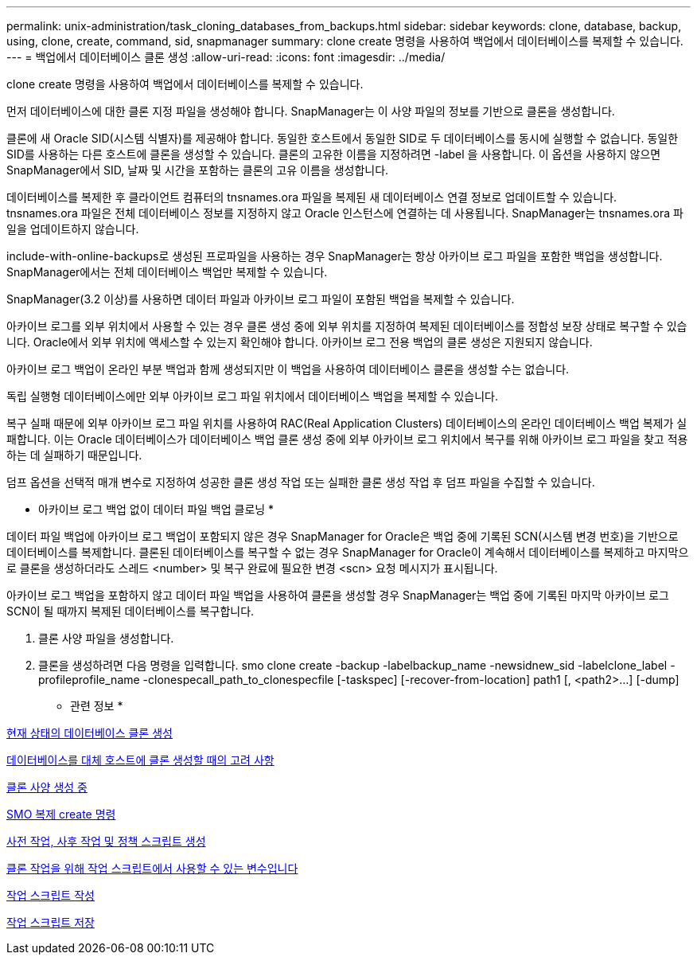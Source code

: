 ---
permalink: unix-administration/task_cloning_databases_from_backups.html 
sidebar: sidebar 
keywords: clone, database, backup, using, clone, create, command, sid, snapmanager 
summary: clone create 명령을 사용하여 백업에서 데이터베이스를 복제할 수 있습니다. 
---
= 백업에서 데이터베이스 클론 생성
:allow-uri-read: 
:icons: font
:imagesdir: ../media/


[role="lead"]
clone create 명령을 사용하여 백업에서 데이터베이스를 복제할 수 있습니다.

먼저 데이터베이스에 대한 클론 지정 파일을 생성해야 합니다. SnapManager는 이 사양 파일의 정보를 기반으로 클론을 생성합니다.

클론에 새 Oracle SID(시스템 식별자)를 제공해야 합니다. 동일한 호스트에서 동일한 SID로 두 데이터베이스를 동시에 실행할 수 없습니다. 동일한 SID를 사용하는 다른 호스트에 클론을 생성할 수 있습니다. 클론의 고유한 이름을 지정하려면 -label 을 사용합니다. 이 옵션을 사용하지 않으면 SnapManager에서 SID, 날짜 및 시간을 포함하는 클론의 고유 이름을 생성합니다.

데이터베이스를 복제한 후 클라이언트 컴퓨터의 tnsnames.ora 파일을 복제된 새 데이터베이스 연결 정보로 업데이트할 수 있습니다. tnsnames.ora 파일은 전체 데이터베이스 정보를 지정하지 않고 Oracle 인스턴스에 연결하는 데 사용됩니다. SnapManager는 tnsnames.ora 파일을 업데이트하지 않습니다.

include-with-online-backups로 생성된 프로파일을 사용하는 경우 SnapManager는 항상 아카이브 로그 파일을 포함한 백업을 생성합니다. SnapManager에서는 전체 데이터베이스 백업만 복제할 수 있습니다.

SnapManager(3.2 이상)를 사용하면 데이터 파일과 아카이브 로그 파일이 포함된 백업을 복제할 수 있습니다.

아카이브 로그를 외부 위치에서 사용할 수 있는 경우 클론 생성 중에 외부 위치를 지정하여 복제된 데이터베이스를 정합성 보장 상태로 복구할 수 있습니다. Oracle에서 외부 위치에 액세스할 수 있는지 확인해야 합니다. 아카이브 로그 전용 백업의 클론 생성은 지원되지 않습니다.

아카이브 로그 백업이 온라인 부분 백업과 함께 생성되지만 이 백업을 사용하여 데이터베이스 클론을 생성할 수는 없습니다.

독립 실행형 데이터베이스에만 외부 아카이브 로그 파일 위치에서 데이터베이스 백업을 복제할 수 있습니다.

복구 실패 때문에 외부 아카이브 로그 파일 위치를 사용하여 RAC(Real Application Clusters) 데이터베이스의 온라인 데이터베이스 백업 복제가 실패합니다. 이는 Oracle 데이터베이스가 데이터베이스 백업 클론 생성 중에 외부 아카이브 로그 위치에서 복구를 위해 아카이브 로그 파일을 찾고 적용하는 데 실패하기 때문입니다.

덤프 옵션을 선택적 매개 변수로 지정하여 성공한 클론 생성 작업 또는 실패한 클론 생성 작업 후 덤프 파일을 수집할 수 있습니다.

* 아카이브 로그 백업 없이 데이터 파일 백업 클로닝 *

데이터 파일 백업에 아카이브 로그 백업이 포함되지 않은 경우 SnapManager for Oracle은 백업 중에 기록된 SCN(시스템 변경 번호)을 기반으로 데이터베이스를 복제합니다. 클론된 데이터베이스를 복구할 수 없는 경우 SnapManager for Oracle이 계속해서 데이터베이스를 복제하고 마지막으로 클론을 생성하더라도 스레드 <number> 및 복구 완료에 필요한 변경 <scn> 요청 메시지가 표시됩니다.

아카이브 로그 백업을 포함하지 않고 데이터 파일 백업을 사용하여 클론을 생성할 경우 SnapManager는 백업 중에 기록된 마지막 아카이브 로그 SCN이 될 때까지 복제된 데이터베이스를 복구합니다.

. 클론 사양 파일을 생성합니다.
. 클론을 생성하려면 다음 명령을 입력합니다. smo clone create -backup -labelbackup_name -newsidnew_sid -labelclone_label -profileprofile_name -clonespecall_path_to_clonespecfile [-taskspec] [-recover-from-location] path1 [, <path2>...] [-dump]


* 관련 정보 *

xref:task_cloning_databases_in_the_current_state.adoc[현재 상태의 데이터베이스 클론 생성]

xref:concept_considerations_for_cloning_a_database_to_an_alternate_host.adoc[데이터베이스를 대체 호스트에 클론 생성할 때의 고려 사항]

xref:task_creating_clone_specifications.adoc[클론 사양 생성 중]

xref:reference_the_smosmsapclone_create_command.adoc[SMO 복제 create 명령]

xref:task_creating_pretask_post_task_and_policy_scripts.adoc[사전 작업, 사후 작업 및 정책 스크립트 생성]

xref:concept_variables_available_in_the_task_scripts_for_clone_operation.adoc[클론 작업을 위해 작업 스크립트에서 사용할 수 있는 변수입니다]

xref:task_creating_task_scripts.adoc[작업 스크립트 작성]

xref:task_storing_the_task_scripts.adoc[작업 스크립트 저장]
